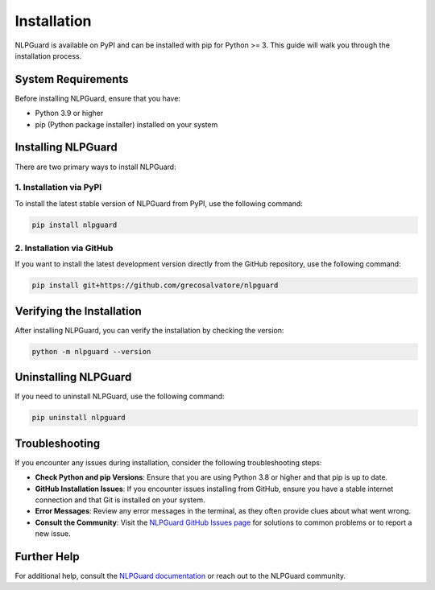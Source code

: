 Installation
============

NLPGuard is available on PyPI and can be installed with pip for Python >= 3. This guide will walk you through the installation process.

System Requirements
-------------------

Before installing NLPGuard, ensure that you have:

- Python 3.9 or higher
- pip (Python package installer) installed on your system

Installing NLPGuard
--------------------

There are two primary ways to install NLPGuard:

1. Installation via PyPI
~~~~~~~~~~~~~~~~~~~~~~~~

To install the latest stable version of NLPGuard from PyPI, use the following command:

.. code-block:: bash

    pip install nlpguard

2. Installation via GitHub
~~~~~~~~~~~~~~~~~~~~~~~~~~

If you want to install the latest development version directly from the GitHub repository, use the following command:

.. code-block:: bash

    pip install git+https://github.com/grecosalvatore/nlpguard

Verifying the Installation
--------------------------

After installing NLPGuard, you can verify the installation by checking the version:

.. code-block:: bash

    python -m nlpguard --version

Uninstalling NLPGuard
----------------------

If you need to uninstall NLPGuard, use the following command:

.. code-block:: bash

    pip uninstall nlpguard

Troubleshooting
---------------

If you encounter any issues during installation, consider the following troubleshooting steps:

- **Check Python and pip Versions**: Ensure that you are using Python 3.8 or higher and that pip is up to date.
- **GitHub Installation Issues**: If you encounter issues installing from GitHub, ensure you have a stable internet connection and that Git is installed on your system.
- **Error Messages**: Review any error messages in the terminal, as they often provide clues about what went wrong.
- **Consult the Community**: Visit the `NLPGuard GitHub Issues page <https://github.com/grecosalvatore/nlpguard/issues>`_ for solutions to common problems or to report a new issue.

Further Help
------------

For additional help, consult the `NLPGuard documentation <https://github.com/grecosalvatore/nlpguard>`_ or reach out to the NLPGuard community.
